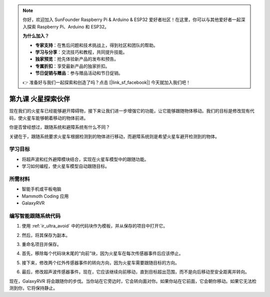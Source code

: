 .. note::

    你好，欢迎加入 SunFounder Raspberry Pi & Arduino & ESP32 爱好者社区！在这里，你可以与其他爱好者一起深入探索 Raspberry Pi、Arduino 和 ESP32。

    **为什么加入？**

    - **专家支持**：在售后问题和技术挑战上，得到社区和团队的帮助。
    - **学习与分享**：交流技巧和教程，共同提升技能。
    - **独家预览**：抢先体验新产品的发布和预告。
    - **专属折扣**：享受最新产品的独家折扣。
    - **节日促销与赠品**：参与赠品活动和节日促销。

    👉 准备好与我们一起探索和创造了吗？点击 [|link_sf_facebook|] 今天就加入我们吧！




第九课 火星探索伙伴
====================================================

现在我们的火星车已经能够避开障碍物，接下来让我们进一步增强它的功能，让它能够跟随物体移动。我们的目标是修改现有代码，使火星车能够朝着移动的物体前进。

你是否曾经想过，跟随系统和避障系统有什么不同？

关键在于，跟随系统要求火星车根据检测到的物体进行移动，而避障系统则是希望火星车避开检测到的物体。



学习目标
-------------------------

* 将超声波和红外避障模块结合，实现在火星车模型中的跟随功能。
* 学习如何编程，使火星车模型自动跟随目标。


所需材料
-----------

* 智能手机或平板电脑
* Mammoth Coding 应用
* GalaxyRVR


编写智能跟随系统代码
-------------------------------------------------------

1. 使用 :ref:`ir_ultra_avoid` 中的代码块作为模板，并从保存的项目中打开它。

.. image:: img/8_follow_open.png

2. 然后，将其保存为副本。

.. image:: img/8_follow_save_copy.png

3. 重命名项目并保存。

.. image:: img/8_follow_save_rename.png

4. 首先，移除每个代码块末尾的“向前”块，因为火星车在每次传感器事件后应该停止。

.. image:: img/8_follow_save_remove_forward.png

5. 接下来，修改两个红外传感器事件的转向方向，因为火星车需要跟随目标的方向。

.. image:: img/8_follow_save_re_turn.png

6. 最后，修改超声波传感器事件。现在，它应该继续向前移动，直到目标超出范围，而不是向后移动至安全距离并转向。

.. image:: img/8_follow_save_re_ultra.png

现在，GalaxyRVR 将会跟随你的步伐。当你站在它旁边时，它会转向面对你。如果你站在它前面，它会朝你移动。如果它无法检测到你，它将保持静止。
